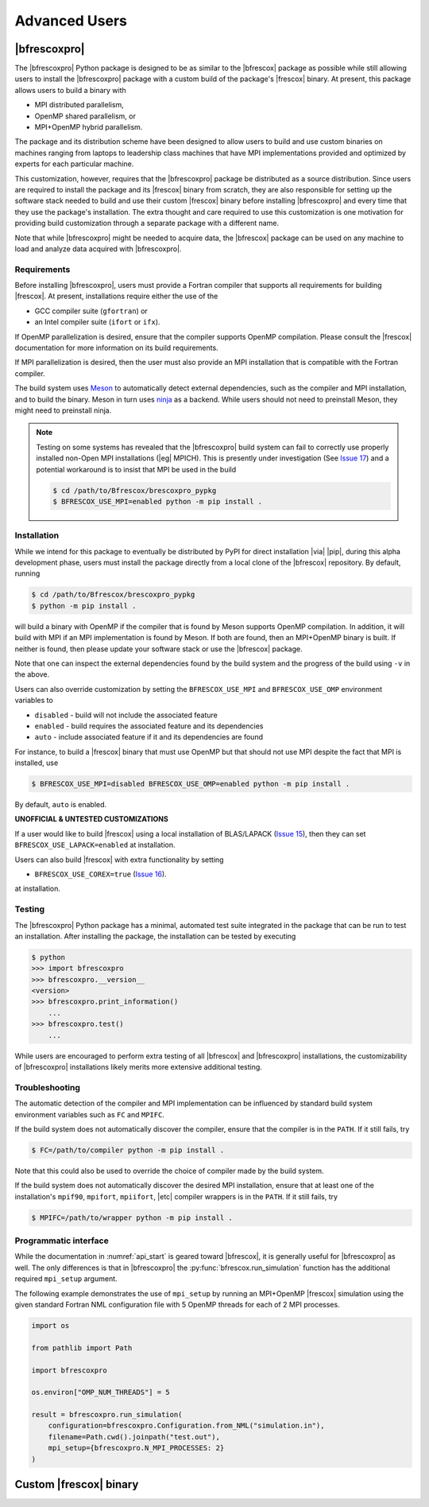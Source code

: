 Advanced Users
==============

|bfrescoxpro|
-------------

The |bfrescoxpro| Python package is designed to be as similar to the |bfrescox|
package as possible while still allowing users to install the |bfrescoxpro|
package with a custom build of the package's |frescox| binary.  At present, this
package allows users to build a binary with

* MPI distributed parallelism,
* OpenMP shared parallelism, or
* MPI+OpenMP hybrid parallelism.

The package and its distribution scheme have been designed to allow users to
build and use custom binaries on machines ranging from laptops to leadership
class machines that have MPI implementations provided and optimized by experts
for each particular machine.

This customization, however, requires that the |bfrescoxpro| package be
distributed as a source distribution.  Since users are required to install the
package and its |frescox| binary from scratch, they are also responsible for
setting up the software stack needed to build and use their custom |frescox|
binary before installing |bfrescoxpro| and every time that they use the
package's installation.  The extra thought and care required to use this
customization is one motivation for providing build customization through a
separate package with a different name.

Note that while |bfrescoxpro| might be needed to acquire data, the |bfrescox|
package can be used on any machine to load and analyze data acquired with
|bfrescoxpro|.

Requirements
^^^^^^^^^^^^
.. _Meson: https://mesonbuild.com
.. _ninja: https://ninja-build.org
.. _Issue 17: https://github.com/bandframework/Bfrescox/issues/17

Before installing |bfrescoxpro|, users must provide a Fortran compiler that
supports all requirements for building |frescox|.  At present, installations
require either the use of the

* GCC compiler suite (``gfortran``) or
* an Intel compiler suite (``ifort`` or ``ifx``).

If OpenMP parallelization is desired, ensure that the compiler supports OpenMP
compilation.  Please consult the |frescox| documentation for more information on
its build requirements.

.. todo::

    The distribution is encoded with the version of |frescox| that will be used.
    This information is effectively hidden from the users.  Therefore, they
    won't know what version of the |frescox| documentation to refer to.  Seems
    like |bfrescoxpro| developers should specify compiler+OpenMP requirements
    here and review that every time a different |frescox| version is chosen.

If MPI parallelization is desired, then the user must also provide an MPI
installation that is compatible with the Fortran compiler.

The build system uses `Meson`_ to automatically detect external dependencies,
such as the compiler and MPI installation, and to build the binary.  Meson in
turn uses `ninja`_ as a backend.  While users should not need to preinstall
Meson, they might need to preinstall ninja.

.. note::

    Testing on some systems has revealed that the |bfrescoxpro| build system can
    fail to correctly use properly installed non-Open MPI installations (|eg|
    MPICH).  This is presently under investigation (See `Issue 17`_) and a
    potential workaround is to insist that MPI be used in the build

    .. code:: console

        $ cd /path/to/Bfrescox/brescoxpro_pypkg
        $ BFRESCOX_USE_MPI=enabled python -m pip install .

Installation
^^^^^^^^^^^^
.. _Issue 15: https://github.com/bandframework/Bfrescox/issues/15
.. _Issue 16: https://github.com/bandframework/Bfrescox/issues/16

While we intend for this package to eventually be distributed by PyPI for direct
installation |via| |pip|, during this alpha development phase, users must
install the package directly from a local clone of the |bfrescox| repository.
By default, running

.. code:: console

    $ cd /path/to/Bfrescox/brescoxpro_pypkg
    $ python -m pip install .

will build a binary with OpenMP if the compiler that is found by Meson supports
OpenMP compilation.  In addition, it will build with MPI if an MPI
implementation is found by Meson.  If both are found, then an MPI+OpenMP binary
is built.  If neither is found, then please update your software stack or use
the |bfrescox| package.

Note that one can inspect the external dependencies found by the build system
and the progress of the build using ``-v`` in the above.

Users can also override customization by setting the ``BFRESCOX_USE_MPI`` and
``BFRESCOX_USE_OMP`` environment variables to

* ``disabled`` - build will not include the associated feature
* ``enabled`` - build requires the associated feature and its dependencies
* ``auto`` - include associated feature if it and its dependencies are found

For instance, to build a |frescox| binary that
must use OpenMP but that should not use MPI despite the fact that MPI is
installed, use

.. code:: console

    $ BFRESCOX_USE_MPI=disabled BFRESCOX_USE_OMP=enabled python -m pip install .

By default, ``auto`` is enabled. 

**UNOFFICIAL & UNTESTED CUSTOMIZATIONS**

If a user would like to build |frescox| using a local installation of
BLAS/LAPACK (`Issue 15`_), then they can set ``BFRESCOX_USE_LAPACK=enabled`` at
installation.

Users can also build |frescox| with extra functionality by setting

* ``BFRESCOX_USE_COREX=true`` (`Issue 16`_).

at installation.

Testing
^^^^^^^
The |bfrescoxpro| Python package has a minimal, automated test suite integrated
in the package that can be run to test an installation.  After installing the
package, the installation can be tested by executing

.. code-block:: console

    $ python
    >>> import bfrescoxpro
    >>> bfrescoxpro.__version__
    <version>
    >>> bfrescoxpro.print_information()
        ...
    >>> bfrescoxpro.test()
        ...

While users are encouraged to perform extra testing of all |bfrescox| and
|bfrescoxpro| installations, the customizability of |bfrescoxpro| installations
likely merits more extensive additional testing.

Troubleshooting
^^^^^^^^^^^^^^^
The automatic detection of the compiler and MPI implementation can be influenced
by standard build system environment variables such as ``FC`` and ``MPIFC``.

If the build system does not automatically discover the compiler, ensure that
the compiler is in the ``PATH``.  If it still fails, try

.. code:: console

    $ FC=/path/to/compiler python -m pip install .

Note that this could also be used to override the choice of compiler made by the
build system.

If the build system does not automatically discover the desired MPI
installation, ensure that at least one of the installation's ``mpif90``,
``mpifort``, ``mpiifort``, |etc| compiler wrappers is in the ``PATH``.  If it
still fails, try

.. code:: console

    $ MPIFC=/path/to/wrapper python -m pip install .

Programmatic interface
^^^^^^^^^^^^^^^^^^^^^^
While the documentation in :numref:`api_start` is geared toward |bfrescox|, it
is generally useful for |bfrescoxpro| as well.  The only differences is that in
|bfrescoxpro| the :py:func:`bfrescox.run_simulation` function has the additional
required ``mpi_setup`` argument.

The following example demonstrates the use of ``mpi_setup`` by running an
MPI+OpenMP |frescox| simulation using the given standard Fortran NML
configuration file with 5 OpenMP threads for each of 2 MPI processes.

.. code:: python

    import os

    from pathlib import Path

    import bfrescoxpro

    os.environ["OMP_NUM_THREADS"] = 5

    result = bfrescoxpro.run_simulation(
        configuration=bfrescoxpro.Configuration.from_NML("simulation.in"),
        filename=Path.cwd().joinpath("test.out"),
        mpi_setup={bfrescoxpro.N_MPI_PROCESSES: 2}
    )

Custom |frescox| binary
-----------------------

.. todo::

    * Write this once we have basic functionality in the package.
